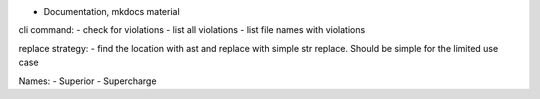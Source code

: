 - Documentation, mkdocs material

cli command:
- check for violations
- list all violations
- list file names with violations

replace strategy:
- find the location with ast and replace with simple str replace. Should be simple for the limited use case


Names:
- Superior
- Supercharge
